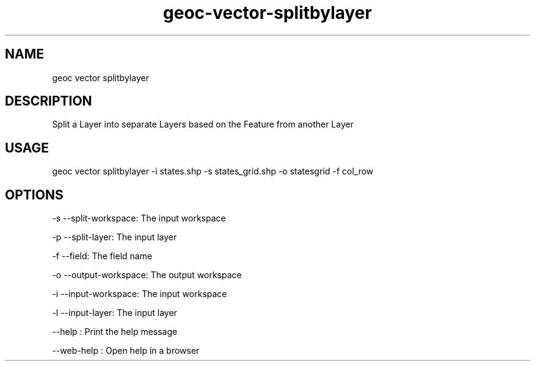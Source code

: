 .TH "geoc-vector-splitbylayer" "1" "11 September 2016" "version 0.1"
.SH NAME
geoc vector splitbylayer
.SH DESCRIPTION
Split a Layer into separate Layers based on the Feature from another Layer
.SH USAGE
geoc vector splitbylayer -i states.shp -s states_grid.shp -o statesgrid -f col_row
.SH OPTIONS
-s --split-workspace: The input workspace
.PP
-p --split-layer: The input layer
.PP
-f --field: The field name
.PP
-o --output-workspace: The output workspace
.PP
-i --input-workspace: The input workspace
.PP
-l --input-layer: The input layer
.PP
--help : Print the help message
.PP
--web-help : Open help in a browser
.PP
